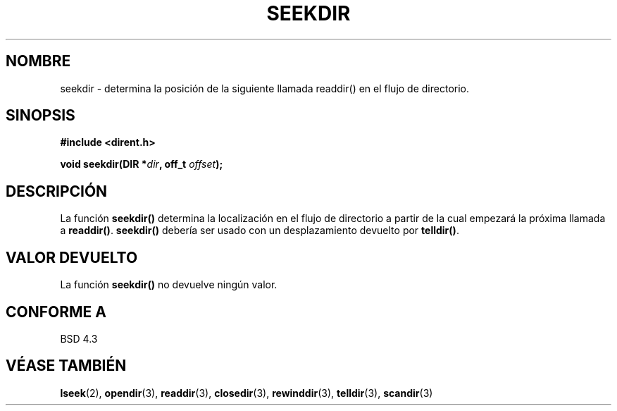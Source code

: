 .\" Copyright 1993 David Metcalfe (david@prism.demon.co.uk)
.\"
.\" Permission is granted to make and distribute verbatim copies of this
.\" manual provided the copyright notice and this permission notice are
.\" preserved on all copies.
.\"
.\" Permission is granted to copy and distribute modified versions of this
.\" manual under the conditions for verbatim copying, provided that the
.\" entire resulting derived work is distributed under the terms of a
.\" permission notice identical to this one
.\" 
.\" Since the Linux kernel and libraries are constantly changing, this
.\" manual page may be incorrect or out-of-date.  The author(s) assume no
.\" responsibility for errors or omissions, or for damages resulting from
.\" the use of the information contained herein.  The author(s) may not
.\" have taken the same level of care in the production of this manual,
.\" which is licensed free of charge, as they might when working
.\" professionally.
.\" 
.\" Formatted or processed versions of this manual, if unaccompanied by
.\" the source, must acknowledge the copyright and authors of this work.
.\"
.\" References consulted:
.\"     Linux libc source code
.\"     Lewine's _POSIX Programmer's Guide_ (O'Reilly & Associates, 1991)
.\"     386BSD man pages
.\" Modified Sat Jul 24 18:25:21 1993 by Rik Faith (faith@cs.unc.edu)
.\" Translated 10 Feb 1998 by Vicente Pastor Gómez <VPASTORG@santandersupernet.com , vicpastor@hotmail.com>
.TH SEEKDIR 3  "31 marzo 1993" "" "Manual del Programador de Linux"
.SH NOMBRE
seekdir \- determina la posición de la siguiente llamada readdir() en el
flujo de directorio.
.SH SINOPSIS
.nf
.B #include <dirent.h>
.sp
.BI "void seekdir(DIR *" dir ", off_t " offset );
.fi
.SH DESCRIPCIÓN
La función \fBseekdir()\fP determina la localización en el flujo de directorio
a partir de la cual empezará la próxima llamada a \fBreaddir()\fP.
\fBseekdir()\fP debería ser usado con un desplazamiento devuelto por
\fBtelldir()\fP.
.SH "VALOR DEVUELTO"
La función \fBseekdir()\fP no devuelve ningún valor.
.SH "CONFORME A"
BSD 4.3
.SH "VÉASE TAMBIÉN"
.BR lseek "(2), " opendir "(3), " readdir "(3), " closedir (3),
.BR rewinddir "(3), " telldir "(3), " scandir (3)
